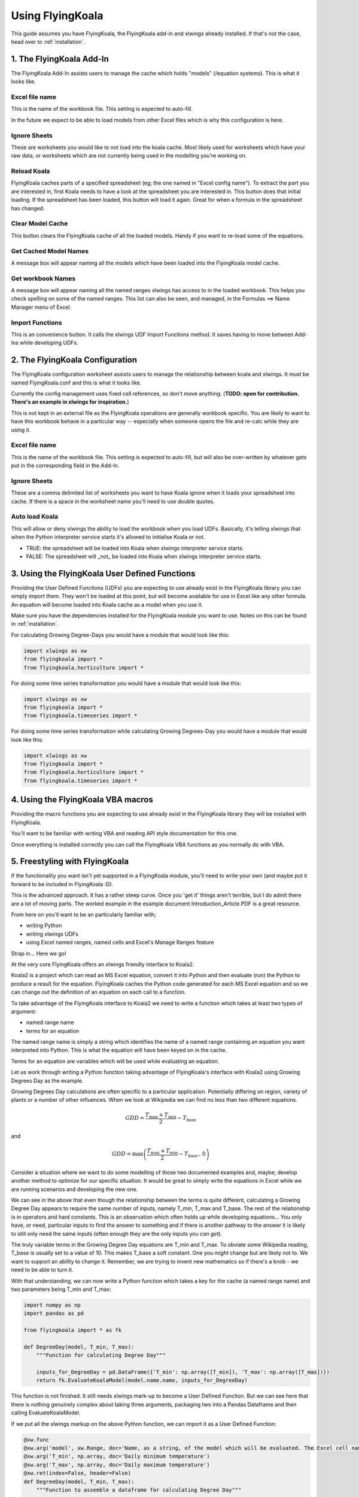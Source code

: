 .. _use:

Using FlyingKoala
=================

This guide assumes you have FlyingKoala, the FlyingKoala add-in and xlwings already installed. If that's not the case, head over to :ref:`installation`.

1. The FlyingKoala Add-In
-------------------------

The FlyingKoala Add-In assists users to manage the cache which holds "models" (/equation systems). This is what it looks like.

.. image:: /images/addin.png
  :alt: Add-in menu

Excel file name
^^^^^^^^^^^^^^^

This is the name of the workbook file. This setting is expected to auto-fill.

In the future we expect to be able to load models from other Excel files which is why this configuration is here.

.. image:: /images/addin_excel_file_name.png
  :width: 400
  :alt: Add-in menu excel file name


Ignore Sheets
^^^^^^^^^^^^^

These are worksheets you would like to not load into the koala cache. Most likely used for worksheets which have your raw data, or worksheets which are not currently being used in the modelling you're working on.

.. image:: /images/addin_ignore_sheets.png
  :width: 400
  :alt: Add-in menu ignore sheets

Reload Koala
^^^^^^^^^^^^

FlyingKoala caches parts of a specified spreadsheet (eg; the one named in "Excel config name"). To extract the part you are interested in, first Koala needs to have a look at the spreadsheet you are interested in. This button does that initial loading. If the spreadsheet has been loaded, this button will load it again. Great for when a formula in the spreadsheet has changed.

.. image:: /images/addin_reload_koala.png
  :width: 75
  :alt: Add-in button to load the specified spreadsheet.

Clear Model Cache
^^^^^^^^^^^^^^^^^

This button clears the FlyingKoala cache of all the loaded models. Handy if you want to re-load some of the equations.

.. image:: /images/addin_clear_model_cache.png
  :width: 75
  :alt: Add-in button to load the specified spreadsheet.

Get Cached Model Names
^^^^^^^^^^^^^^^^^^^^^^

A message box will appear naming all the models which have been loaded into the FlyingKoala model cache.

.. image:: /images/addin_get_cached_model_names.png
  :width: 75
  :alt: Add-in button to display the names of the models which are currently in the FlyingKoala cache.


Get workbook Names
^^^^^^^^^^^^^^^^^^

A message box will appear naming all the named ranges xlwings has access to in the loaded workbook. This helps you check spelling on some of the named ranges. This list can also be seen, and managed, in the Formulas ==> Name Manager menu of Excel.

.. image:: /images/addin_get_workbook_names.png
  :width: 75
  :alt: Add-in button to display the named ranges available to xlwings.


Import Functions
^^^^^^^^^^^^^^^^

This is an convenience button. It calls the xlwings UDF Import Functions method. It saves having to move between Add-Ins while developing UDFs.

.. image:: /images/addin_import_functions.png
  :width: 75
  :alt: Add-in button to call the xlwings Import Fucntions methods.

2. The FlyingKoala Configuration
--------------------------------

The FlyingKoala configuration worksheet assists users to manage the relationship between koala and xlwings. It must be named FlyingKoala.conf and this is what it looks like.

.. image:: /images/conf.png
  :alt: Add-in menu and configuration worksheet

Currently the config management uses fixed cell references, so don't move anything. (**TODO: open for contribution. There's an example in xlwings for inspiration.**)

This is not kept in an external file as the FlyingKoala operations are generally workbook specific. You are likely to want to have this workbook behave in a particular way -- especially when someone opens the file and re-calc while they are using it.

Excel file name
^^^^^^^^^^^^^^^

This is the name of the workbook file. This setting is expected to auto-fill, but will also be over-written by whatever gets put in the corresponding field in the Add-In.

Ignore Sheets
^^^^^^^^^^^^^

These are a comma delimited list of worksheets you want to have Koala ignore when it loads your spreadsheet into cache. If there is a space in the worksheet name you'll need to use double quotes.

Auto load Koala
^^^^^^^^^^^^^^^

This will allow or deny xlwings the ability to load the workbook when you load UDFs. Basically, it's telling xlwings that when the Python interpreter service starts it's allowed to initialise Koala or not.

* TRUE: the spreadsheet will be loaded into Koala when xlwings interpreter service starts.
* FALSE: The spreadsheet will _not_ be loaded into Koala when xlwings interpreter service starts.

3. Using the FlyingKoala User Defined Functions
-----------------------------------------------
Providing the User Defined Functions (UDFs) you are expecting to use already exist in the FlyingKoala library you can simply import them. They won't be loaded at this point, but will become available for use in Excel like any other formula. An equation will become loaded into Koala cache as a model when you use it.

Make sure you have the dependencies installed for the FlyingKoala module you want to use. Notes on this can be found in :ref:`installation`.

For calculating Growing Degree-Days you would have a module that would look like this:

.. code-block:: Python

  import xlwings as xw
  from flyingkoala import *
  from flyingkoala.horticulture import *

For doing some time series transformation you would have a module that would look like this:

.. code-block:: Python

  import xlwings as xw
  from flyingkoala import *
  from flyingkoala.timeseries import *

For doing some time series transformation while calculating Growing Degrees-Day you would have a module that would look like this:

.. code-block:: Python

  import xlwings as xw
  from flyingkoala import *
  from flyingkoala.horticulture import *
  from flyingkoala.timeseries import *

4. Using the FlyingKoala VBA macros
-----------------------------------
Providing the macro functions you are expecting to use already exist in the FlyingKoala library they will be installed with FlyingKoala.

You'll want to be familiar with writing VBA and reading API style documentation for this one.

Once everything is installed correctly you can call the FlyingKoala VBA functions as you normally do with VBA.


5. Freestyling with FlyingKoala
--------------------------------
If the functionality you want isn't yet supported in a FlyingKoala module, you'll need to write your own (and maybe put it forward to be included in FlyingKoala :D).

This is the advanced approach. It has a rather steep curve. Once you 'get it' things aren't terrible, but I do admit there are a lot of moving parts. The worked example in the example document Introduction_Article.PDF is a great resource.

From here on you'll want to be an particularly familiar with;

* writing Python
* writing xlwings UDFs
* using Excel named ranges, named cells and Excel's Manage Ranges feature

Strap in... Here we go!

At the very core FlyingKoala offers an xlwings friendly interface to Koala2.

Koala2 is a project which can read an MS Excel equation, convert it into Python and then evaluate (run) the Python to produce a result for the equation. FlyingKoala caches the Python code generated for each MS Excel equation and so we can change out the definition of an equation on each call to a function.

To take advantage of the FlyingKoala interface to Koala2 we need to write a function which takes at least two types of argument:

* named range name
* terms for an equation

The named range name is simply a string which identifies the name of a named range containing an equation you want interpreted into Python. This is what the equation will have been keyed on in the cache.

Terms for an equation are variables which will be used while evaluating an equation.

Let us work through writing a Python function taking advantage of FlyingKoala's interface with Koala2 using Growing Degrees Day as the example.

Growing Degrees Day calculations are often specific to a particular application. Potentially differing on region, variety of plants or a number of other influences. When we look at Wikipedia we can find no less than two different equations.

.. math::

  GDD  = \frac{T_{\textrm{max}} + T_{\textrm{min}}}{2} - T_{\textrm{base}}

and

.. math::

  GDD  =  \textrm{max}\left( \frac{T_{\textrm{max}} + T_{\textrm{min}}}{2} - T_{\textrm{base}} \, ,\,0\right)

Consider a situation where we want to do some modelling of those two documented examples and, maybe, develop another method to optimize for our specific situation. It would be great to simply write the equations in Excel while we are running scenarios and developing the new one.

We can see in the above that even though the relationship between the terms is quite different, calculating a Growing Degree Day appears to require the same number of inputs, namely T_min, T_max and T_base. The rest of the relationship is in operators and hard constants. This is an observation which often holds up while developing equations... You only have, or need, particular inputs to find the answer to something and if there is another pathway to the answer it is likely to still only need the same inputs (often enough they are the only inputs you *can get*).

The truly variable terms in the Growing Degree Day equations are T_min and T_max. To obviate some Wikipedia reading, T_base is usually set to a value of 10. This makes T_base a soft constant. One you *might* change but are likely not to. We want to support an ability to change it. Remember, we are trying to invent new mathematics so if there's a knob - we need to be able to turn it.

With that understanding, we can now write a Python function which takes a key for the cache (a named range name) and two parameters being T_min and T_max:

.. code-block:: Python

  import numpy as np
  import pandas as pd

  from flyingkoala import * as fk

  def DegreeDay(model, T_min, T_max):
      """Function for calculating Degree Day"""

      inputs_for_DegreeDay = pd.DataFrame({'T_min': np.array([T_min]), 'T_max': np.array([T_max])})
      return fk.EvaluateKoalaModel(model.name.name, inputs_for_DegreeDay)

This function is not finished. It still needs xlwings mark-up to become a User Defined Function. But we can see here that there is nothing genuinely complex about taking three arguments, packaging two into a Pandas Dataframe and then calling EvaluateKoalaModel.

If we put all the xlwings markup on the above Python function, we can import it as a User Defined Function:

.. code-block:: Python

  @xw.func
  @xw.arg('model', xw.Range, doc='Name, as a string, of the model which will be evaluated. The Excel cell name / named range')
  @xw.arg('T_min', np.array, doc='Daily minimum temperature')
  @xw.arg('T_max', np.array, doc='Daily maximum temperature')
  @xw.ret(index=False, header=False)
  def DegreeDay(model, T_min, T_max):
      """Function to assemble a dataframe for calculating Degree Day"""

      if not fk.isKoalaModelCached(model.name.name):
          fk.generateModelGraph(model)

      inputs_for_DegreeDay = pd.DataFrame({'T_min': np.array([T_min]), 'T_max': np.array([T_max])})
      return fk.EvaluateKoalaModel(model.name.name, inputs_for_DegreeDay)

This is essentially all a developer or appropriately skilled data analyst needs to do. The rest is up to the domain expert as it is a case of setting Excel up correctly and then defining the mathematical relationship.

**NOTE**: The mathematical relationship for the equation is not expressed in Python yet. The definition is the responsibility of the domain expert to define in an Excel formula and Koala2 to manage running that definition in Python.

Although setting Excel up is demonstrated in the worked example in the example document Introduction_Article.PDF I'll run through it briefly here.

To set Excel up...

Define named cells for each of the terms. The keys in the anonymous dict which is used to create inputs_for_DegreeDay need to be the same as the names of the named ranges (cell names) that will be used in the Excel formula.

To be specific there needs to be an Excel cell named 'T_min', another called 'T_max'. These names need to be global (can be identified in the Manage Names menu of Excel). These cells need to be referenced in the Excel equation - **NOT** the cell address.

Now we can write an MS Excel formula which will define the relationship between T_min, T_max and T_base. This is the Excel formula for the first GDD equation and is in a cell called Equation_1:

  =((T_max+T_min)/2)-T_base

NOTE: we have used the cell names, not the cell address eg; T_max **not** GDD_formula!B5

Providing the DegreeDay UDF definition is defined, we can use it in Excel:

  =DegreeDay(Equation_1, 3, 25)

That Excel equation will grab the equation from the call called Equation_1 which is =((T_max+T_min)/2)-T_base, convert the equation to Python, set T_min to 3, T_max to 25, T_base to 10, evaluate the result and return it as a value to the cell.
